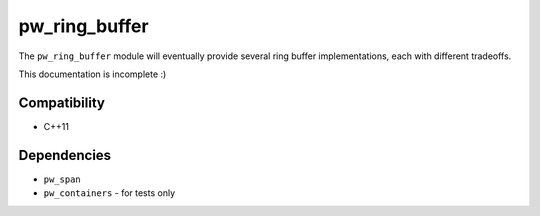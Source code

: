 .. _module-pw_ring_buffer:

--------------
pw_ring_buffer
--------------
The ``pw_ring_buffer`` module will eventually provide several ring buffer
implementations, each with different tradeoffs.

This documentation is incomplete :)

Compatibility
=============
* C++11

Dependencies
============
* ``pw_span``
* ``pw_containers`` - for tests only

